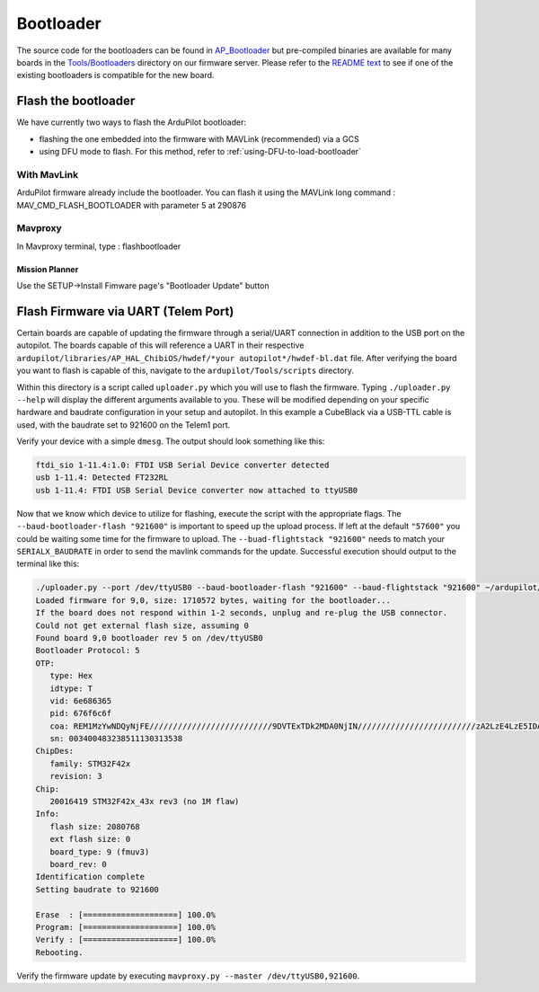 .. _bootloader:

==========
Bootloader
==========

The source code for the bootloaders can be found in `AP_Bootloader <https://github.com/ArduPilot/ardupilot/tree/master/Tools/AP_Bootloader>`__
but pre-compiled binaries are available for many boards in the `Tools/Bootloaders <https://firmware.ardupilot.org/Tools/Bootloaders>`__ directory on our
firmware server.  Please refer to the `README text <https://github.com/ArduPilot/ardupilot/blob/master/Tools/bootloaders/README.md>`__ to see if one of the existing bootloaders is compatible for the new board.


Flash the bootloader
====================

We have currently two ways to flash the ArduPilot bootloader:

- flashing the one embedded into the firmware with MAVLink (recommended) via a GCS
- using DFU mode to flash. For this method, refer to :ref:`using-DFU-to-load-bootloader`

With MavLink
------------

ArduPilot firmware already include the bootloader. You can flash it using the MAVLink long command : MAV_CMD_FLASH_BOOTLOADER with parameter 5 at 290876

Mavproxy
--------

In Mavproxy terminal, type : flashbootloader

Mission Planner
...............

Use the SETUP->Install Fimware page's "Bootloader Update" button

Flash Firmware via UART (Telem Port)
====================================

Certain boards are capable of updating the firmware through a serial/UART connection in addition to the USB port on the autopilot. The boards capable of this will reference a UART in their respective ``ardupilot/libraries/AP_HAL_ChibiOS/hwdef/*your autopilot*/hwdef-bl.dat`` file. After verifying the board you want to flash is capable of this, navigate to the ``ardupilot/Tools/scripts`` directory. 

Within this directory is a script called ``uploader.py`` which you will use to flash the firmware. Typing ``./uploader.py --help`` will display the different arguments available to you. These will be modified depending on your specific hardware and baudrate configuration in your setup and autopilot. In this example a CubeBlack via a USB-TTL cable is used, with the baudrate set to 921600 on the Telem1 port. 

Verify your device with a simple ``dmesg``. The output should look something like this: 

.. code:: bash
         
         ftdi_sio 1-11.4:1.0: FTDI USB Serial Device converter detected
         usb 1-11.4: Detected FT232RL 
         usb 1-11.4: FTDI USB Serial Device converter now attached to ttyUSB0 

Now that we know which device to utilize for flashing, execute the script with the appropriate flags. The ``--baud-bootloader-flash "921600"`` is important to speed up the upload process. If left at the default ``"57600"`` you could be waiting some time for the firmware to upload. The ``--buad-flightstack "921600"`` needs to match your ``SERIALX_BAUDRATE`` in order to send the mavlink commands for the update. Successful execution should output to the terminal like this: 

.. code:: bash 

   ./uploader.py --port /dev/ttyUSB0 --baud-bootloader-flash "921600" --baud-flightstack "921600" ~/ardupilot/build/CubeBlack/bin/arducopter.apj 
   Loaded firmware for 9,0, size: 1710572 bytes, waiting for the bootloader...
   If the board does not respond within 1-2 seconds, unplug and re-plug the USB connector.
   Could not get external flash size, assuming 0
   Found board 9,0 bootloader rev 5 on /dev/ttyUSB0
   Bootloader Protocol: 5
   OTP:
      type: Hex 
      idtype: T
      vid: 6e686365
      pid: 676f6c6f
      coa: REM1MzYwNDQyNjFE//////////////////////////9DVTExTDk2MDA0NjIN/////////////////////////zA2LzE4LzE5IDA2OjI0OjA2////////////////////MkRBRToxMDEx//////////////////////////////8=
      sn: 003400483238511130313538
   ChipDes:
      family: STM32F42x
      revision: 3
   Chip:
      20016419 STM32F42x_43x rev3 (no 1M flaw)
   Info:
      flash size: 2080768
      ext flash size: 0
      board_type: 9 (fmuv3)
      board_rev: 0
   Identification complete
   Setting baudrate to 921600

   Erase  : [====================] 100.0%
   Program: [====================] 100.0%
   Verify : [====================] 100.0%
   Rebooting.


Verify the firmware update by executing ``mavproxy.py --master /dev/ttyUSB0,921600``. 
